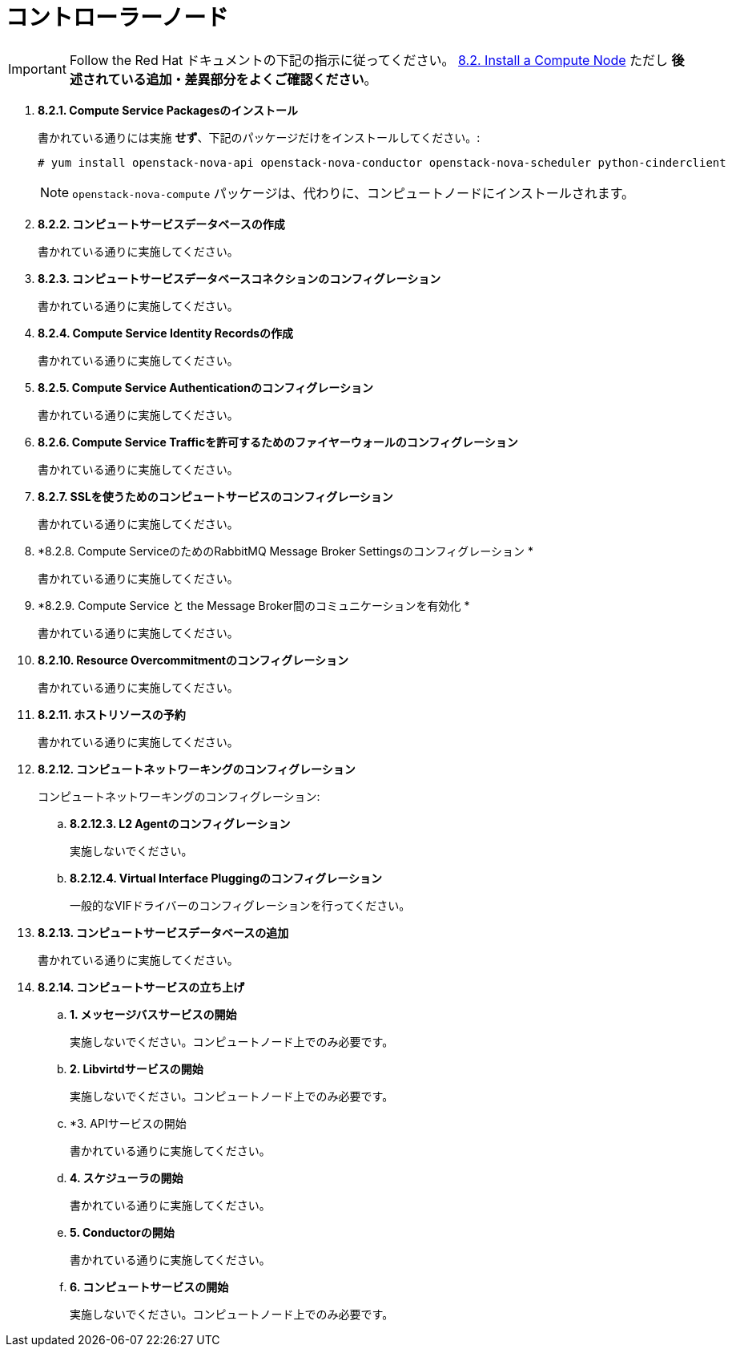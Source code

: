 = コントローラーノード

[IMPORTANT]
Follow the Red Hat ドキュメントの下記の指示に従ってください。
https://access.redhat.com/documentation/en/red-hat-enterprise-linux-openstack-platform/7/installation-reference/82-install-a-compute-node[8.2. Install a Compute Node]
ただし *後述されている追加・差異部分をよくご確認ください*。

. *8.2.1. Compute Service Packagesのインストール*
+
====
書かれている通りには実施 *せず*、下記のパッケージだけをインストールしてください。:

[source]
----
# yum install openstack-nova-api openstack-nova-conductor openstack-nova-scheduler python-cinderclient
----

[NOTE]
`openstack-nova-compute` パッケージは、代わりに、コンピュートノードにインストールされます。
====

. *8.2.2. コンピュートサービスデータベースの作成*
+
====
書かれている通りに実施してください。
====

. *8.2.3. コンピュートサービスデータベースコネクションのコンフィグレーション*
+
====
書かれている通りに実施してください。
====

. *8.2.4. Compute Service Identity Recordsの作成*
+
====
書かれている通りに実施してください。
====

. *8.2.5. Compute Service Authenticationのコンフィグレーション*
+
====
書かれている通りに実施してください。
====

. *8.2.6. Compute Service Trafficを許可するためのファイヤーウォールのコンフィグレーション*
+
====
書かれている通りに実施してください。
====

. *8.2.7. SSLを使うためのコンピュートサービスのコンフィグレーション*
+
====
書かれている通りに実施してください。
====

. *8.2.8. Compute ServiceのためのRabbitMQ Message Broker Settingsのコンフィグレーション *
+
====
書かれている通りに実施してください。
====

. *8.2.9. Compute Service と the Message Broker間のコミュニケーションを有効化 *
+
====
書かれている通りに実施してください。
====

. *8.2.10. Resource Overcommitmentのコンフィグレーション*
+
====
書かれている通りに実施してください。
====

. *8.2.11. ホストリソースの予約*
+
====
書かれている通りに実施してください。
====

. *8.2.12. コンピュートネットワーキングのコンフィグレーション* [[nova_metadata_proxy]]
+
====
コンピュートネットワーキングのコンフィグレーション:

.. *8.2.12.3. L2 Agentのコンフィグレーション*
+
実施しないでください。
+
.. *8.2.12.4. Virtual Interface Pluggingのコンフィグレーション*
+
一般的なVIFドライバーのコンフィグレーションを行ってください。
====

. *8.2.13. コンピュートサービスデータベースの追加*
+
====
書かれている通りに実施してください。
====

. *8.2.14. コンピュートサービスの立ち上げ*
+
====
.. *1. メッセージバスサービスの開始*
+
実施しないでください。コンピュートノード上でのみ必要です。

.. *2. Libvirtdサービスの開始*
+
実施しないでください。コンピュートノード上でのみ必要です。

.. *3. APIサービスの開始
+
書かれている通りに実施してください。

.. *4. スケジューラの開始*
+
書かれている通りに実施してください。

.. *5. Conductorの開始*
+
書かれている通りに実施してください。

.. *6. コンピュートサービスの開始*
+
実施しないでください。コンピュートノード上でのみ必要です。
====
